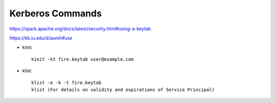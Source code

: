 Kerberos Commands
==============

https://spark.apache.org/docs/latest/security.html#using-a-keytab

https://kb.iu.edu/d/aumh#use


* kinit::

    kinit -kt fire.keytab user@example.com 
    
* klist::

    klist -e -k -t fire.keytab
    klist (For details on validity and expirations of Service Principal)
    
    
    
    

